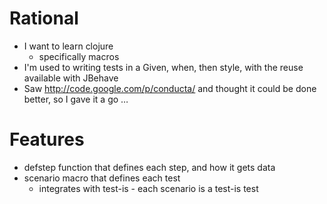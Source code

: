* Rational
 - I want to learn clojure
   - specifically macros
 - I'm used to writing tests in a Given, when, then style, with the reuse available with JBehave
 - Saw http://code.google.com/p/conducta/ and thought it could be done better, so I gave it a go ...

* Features
 - defstep function that defines each step, and how it gets data
 - scenario macro that defines each test
   - integrates with test-is - each scenario is a test-is test
